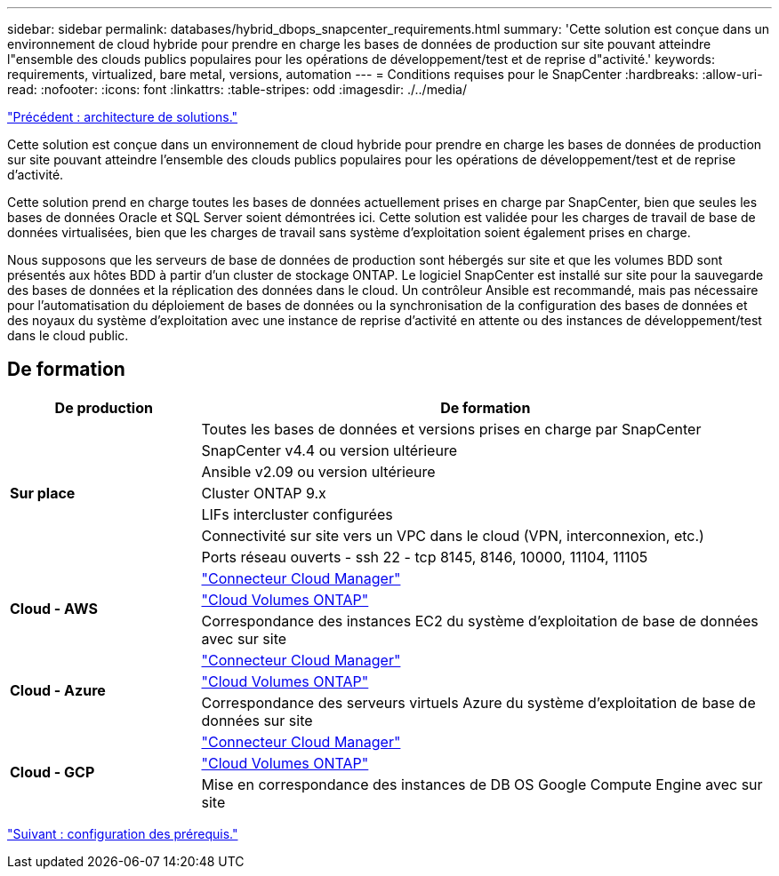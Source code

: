 ---
sidebar: sidebar 
permalink: databases/hybrid_dbops_snapcenter_requirements.html 
summary: 'Cette solution est conçue dans un environnement de cloud hybride pour prendre en charge les bases de données de production sur site pouvant atteindre l"ensemble des clouds publics populaires pour les opérations de développement/test et de reprise d"activité.' 
keywords: requirements, virtualized, bare metal, versions, automation 
---
= Conditions requises pour le SnapCenter
:hardbreaks:
:allow-uri-read: 
:nofooter: 
:icons: font
:linkattrs: 
:table-stripes: odd
:imagesdir: ./../media/


link:hybrid_dbops_snapcenter_architecture.html["Précédent : architecture de solutions."]

Cette solution est conçue dans un environnement de cloud hybride pour prendre en charge les bases de données de production sur site pouvant atteindre l'ensemble des clouds publics populaires pour les opérations de développement/test et de reprise d'activité.

Cette solution prend en charge toutes les bases de données actuellement prises en charge par SnapCenter, bien que seules les bases de données Oracle et SQL Server soient démontrées ici. Cette solution est validée pour les charges de travail de base de données virtualisées, bien que les charges de travail sans système d'exploitation soient également prises en charge.

Nous supposons que les serveurs de base de données de production sont hébergés sur site et que les volumes BDD sont présentés aux hôtes BDD à partir d'un cluster de stockage ONTAP. Le logiciel SnapCenter est installé sur site pour la sauvegarde des bases de données et la réplication des données dans le cloud. Un contrôleur Ansible est recommandé, mais pas nécessaire pour l'automatisation du déploiement de bases de données ou la synchronisation de la configuration des bases de données et des noyaux du système d'exploitation avec une instance de reprise d'activité en attente ou des instances de développement/test dans le cloud public.



== De formation

[cols="3, 9"]
|===
| De production | De formation 


.7+| *Sur place* | Toutes les bases de données et versions prises en charge par SnapCenter 


| SnapCenter v4.4 ou version ultérieure 


| Ansible v2.09 ou version ultérieure 


| Cluster ONTAP 9.x 


| LIFs intercluster configurées 


| Connectivité sur site vers un VPC dans le cloud (VPN, interconnexion, etc.) 


| Ports réseau ouverts - ssh 22 - tcp 8145, 8146, 10000, 11104, 11105 


.3+| *Cloud - AWS* | https://docs.netapp.com/us-en/occm/task_creating_connectors_aws.html["Connecteur Cloud Manager"^] 


| https://docs.netapp.com/us-en/occm/task_getting_started_aws.html["Cloud Volumes ONTAP"^] 


| Correspondance des instances EC2 du système d'exploitation de base de données avec sur site 


.3+| *Cloud - Azure* | https://docs.netapp.com/us-en/occm/task_creating_connectors_azure.html["Connecteur Cloud Manager"^] 


| https://docs.netapp.com/us-en/occm/task_getting_started_azure.html["Cloud Volumes ONTAP"^] 


| Correspondance des serveurs virtuels Azure du système d'exploitation de base de données sur site 


.3+| *Cloud - GCP* | https://docs.netapp.com/us-en/occm/task_creating_connectors_gcp.html["Connecteur Cloud Manager"^] 


| https://docs.netapp.com/us-en/occm/task_getting_started_gcp.html["Cloud Volumes ONTAP"^] 


| Mise en correspondance des instances de DB OS Google Compute Engine avec sur site 
|===
link:hybrid_dbops_snapcenter_prerequisite.html["Suivant : configuration des prérequis."]
